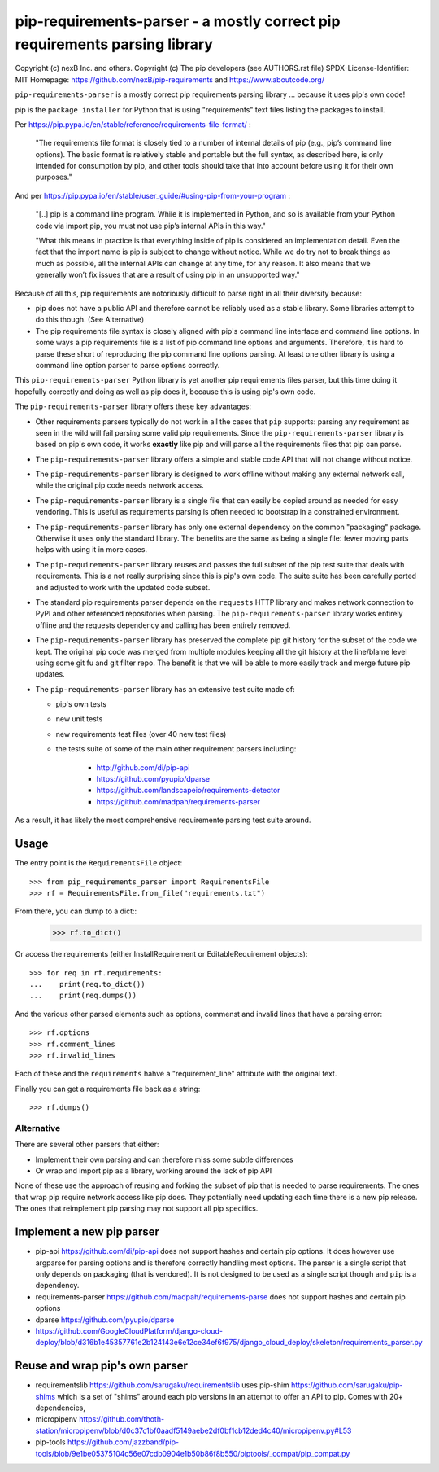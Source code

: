pip-requirements-parser - a mostly correct pip requirements parsing library
================================================================================

Copyright (c) nexB Inc. and others.
Copyright (c) The pip developers (see AUTHORS.rst file)
SPDX-License-Identifier: MIT
Homepage: https://github.com/nexB/pip-requirements and https://www.aboutcode.org/


``pip-requirements-parser`` is a mostly correct pip requirements parsing
library ... because it uses pip's own code!

pip is the ``package installer`` for Python that is using "requirements" text
files listing the packages to install.

Per https://pip.pypa.io/en/stable/reference/requirements-file-format/ :

    "The requirements file format is closely tied to a number of internal
    details of pip (e.g., pip’s command line options). The basic format is
    relatively stable and portable but the full syntax, as described here,
    is only intended for consumption by pip, and other tools should take
    that into account before using it for their own purposes."

And per https://pip.pypa.io/en/stable/user_guide/#using-pip-from-your-program :

    "[..] pip is a command line program. While it is implemented in Python, and
    so is available from your Python code via import pip, you must not use pip’s
    internal APIs in this way."
    
    "What this means in practice is that everything inside of pip is considered
    an implementation detail. Even the fact that the import name is pip is
    subject to change without notice. While we do try not to break things as
    much as possible, all the internal APIs can change at any time, for any
    reason. It also means that we generally won’t fix issues that are a result
    of using pip in an unsupported way."


Because of all this, pip requirements are notoriously difficult to parse right
in all their diversity because:

- pip does not have a public API and therefore cannot be reliably used as a
  stable library. Some libraries attempt to do this though. (See Alternative)

- The pip requirements file syntax is closely aligned with pip's command line
  interface and command line options. In some ways a pip requirements file is a
  list of pip command line options and arguments. Therefore, it is hard to parse
  these short of reproducing the pip command line options parsing. At least one
  other library is using a command line option parser to parse options correctly.


This ``pip-requirements-parser`` Python library is yet another pip requirements
files parser, but this time doing it hopefully correctly and doing as well as
pip does it, because this is using pip's own code.


The ``pip-requirements-parser`` library offers these key advantages:

- Other requirements parsers typically do not work in all the cases that ``pip``
  supports: parsing any requirement as seen in the wild will fail parsing some
  valid pip requirements. Since the ``pip-requirements-parser`` library is based
  on pip's own code, it works **exactly** like pip and will parse all the
  requirements files that pip can parse.

- The ``pip-requirements-parser`` library offers a simple and stable code API
  that will not change without notice.

- The ``pip-requirements-parser`` library is designed to work offline without
  making any external network call, while the original pip code needs network
  access.

- The ``pip-requirements-parser`` library is a single file that can easily be
  copied around as needed for easy vendoring. This is useful as requirements
  parsing is often needed to bootstrap in a constrained environment.

- The ``pip-requirements-parser`` library has only one external dependency on
  the common "packaging" package. Otherwise it uses only the standard library.
  The benefits are the same as being a single file: fewer moving parts helps with
  using it in more cases.

- The ``pip-requirements-parser`` library reuses and passes the full subset of
  the pip test suite that deals with requirements. This is a not really
  surprising since this is pip's own code. The suite suite has been carefully
  ported and adjusted to work with the updated code subset.

- The standard pip requirements parser depends on the ``requests`` HTTP library
  and makes network connection to PyPI and other referenced repositories when
  parsing. The ``pip-requirements-parser`` library works entirely offline and the
  requests dependency and calling has been entirely removed.

- The ``pip-requirements-parser`` library has preserved the complete pip git
  history for the subset of the code we kept. The original pip code was merged
  from multiple modules keeping all the git history at the line/blame level using
  some git fu and git filter repo. The benefit is that we will be able to more
  easily track and merge future pip updates.

- The ``pip-requirements-parser`` library has an extensive test suite  made of:

  - pip's own tests
  - new unit tests
  - new requirements test files (over 40 new test files)
  - the tests suite of some of the main other requirement parsers including:

     - http://github.com/di/pip-api
     - https://github.com/pyupio/dparse
     - https://github.com/landscapeio/requirements-detector
     - https://github.com/madpah/requirements-parser

As a result, it has likely the most comprehensive requiremente parsing test
suite around.


Usage
~~~~~~~~~~

The entry point is the ``RequirementsFile`` object::

    >>> from pip_requirements_parser import RequirementsFile
    >>> rf = RequirementsFile.from_file("requirements.txt")

From there, you can dump to a dict::
    >>> rf.to_dict()

Or access the requirements (either InstallRequirement or EditableRequirement
objects)::

    >>> for req in rf.requirements:
    ...    print(req.to_dict())
    ...    print(req.dumps())

And the various other parsed elements such as options, commenst and invalid lines
that have a parsing error::

    >>> rf.options
    >>> rf.comment_lines
    >>> rf.invalid_lines

Each of these and the ``requirements`` hahve a "requirement_line" attribute
with the original text.

Finally you can get a requirements file back as a string::

    >>> rf.dumps()


Alternative
------------------

There are several other parsers that either:

- Implement their own parsing and can therefore miss some subtle differences
- Or wrap and import pip as a library, working around the lack of pip API

None of these use the approach of reusing and forking the subset of pip that is
needed to parse requirements.  The ones that wrap pip require network access
like pip does. They potentially need updating each time there is a new pip
release. The ones that reimplement pip parsing may not support all pip
specifics.


Implement a new pip parser
~~~~~~~~~~~~~~~~~~~~~~~~~~~~~

- pip-api https://github.com/di/pip-api does not support hashes and certain pip options.
  It does however use argparse for parsing options and is therefore correctly
  handling most options. The parser is a single script that only depends on
  packaging (that is vendored). It is not designed to be used as a single script
  though and ``pip`` is a dependency.

- requirements-parser https://github.com/madpah/requirements-parse does not
  support hashes and certain pip options

- dparse https://github.com/pyupio/dparse

- https://github.com/GoogleCloudPlatform/django-cloud-deploy/blob/d316b1e45357761e2b124143e6e12ce34ef6f975/django_cloud_deploy/skeleton/requirements_parser.py


Reuse and wrap pip's own parser
~~~~~~~~~~~~~~~~~~~~~~~~~~~~~~~~~

- requirementslib https://github.com/sarugaku/requirementslib uses pip-shim
  https://github.com/sarugaku/pip-shims which is a set of "shims" around each
  pip versions in an attempt to offer an API to pip. Comes with 20+ dependencies,

- micropipenv https://github.com/thoth-station/micropipenv/blob/d0c37c1bf0aadf5149aebe2df0bf1cb12ded4c40/micropipenv.py#L53

- pip-tools https://github.com/jazzband/pip-tools/blob/9e1be05375104c56e07cdb0904e1b50b86f8b550/piptools/_compat/pip_compat.py
